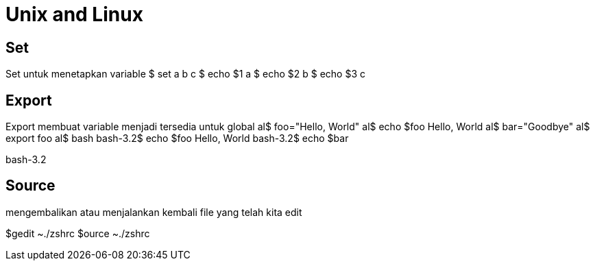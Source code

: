 = Unix and Linux


== Set

Set untuk menetapkan variable
$ set a b c
$ echo $1
a
$ echo $2
b
$ echo $3
c

== Export
Export membuat variable menjadi tersedia untuk global
al$ foo="Hello, World"
al$ echo $foo
Hello, World
al$ bar="Goodbye"
al$ export foo
al$ bash
bash-3.2$ echo $foo
Hello, World
bash-3.2$ echo $bar

bash-3.2

== Source
mengembalikan atau menjalankan kembali file yang telah kita edit

$gedit ~./zshrc
$ource ~./zshrc
